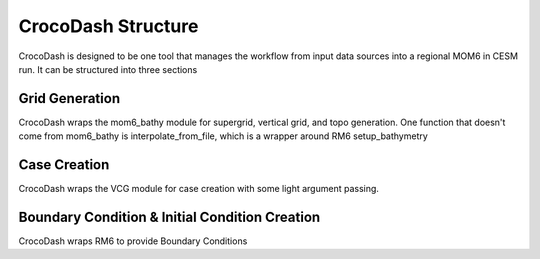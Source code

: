CrocoDash Structure
=====================

CrocoDash is designed to be one tool that manages the workflow from input data sources into a regional MOM6 in CESM run. It can be structured into three sections

Grid Generation
----------------
CrocoDash wraps the mom6_bathy module for supergrid, vertical grid, and topo generation. One function that doesn't come from mom6_bathy is interpolate_from_file, which is a wrapper around RM6 setup_bathymetry

Case Creation
---------------
CrocoDash wraps the VCG module for case creation with some light argument passing.

Boundary Condition & Initial Condition Creation
------------------------------------------------
CrocoDash wraps RM6 to provide Boundary Conditions